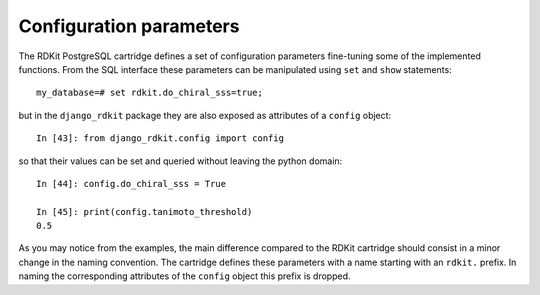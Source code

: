 Configuration parameters
========================

The RDKit PostgreSQL cartridge defines a set of configuration parameters fine-tuning some of the implemented functions. From the SQL interface these parameters can be manipulated using ``set`` and ``show`` statements::

  my_database=# set rdkit.do_chiral_sss=true;

but in the ``django_rdkit`` package they are also exposed as attributes of a ``config`` object::

  In [43]: from django_rdkit.config import config

so that their values can be set and queried without leaving the python domain::

  In [44]: config.do_chiral_sss = True

  In [45]: print(config.tanimoto_threshold)
  0.5

As you may notice from the examples, the main difference compared to the RDKit cartridge should consist in a minor change in the naming convention. The cartridge defines these parameters with a name starting with an ``rdkit.`` prefix. In naming the corresponding attributes of the ``config`` object this prefix is dropped.
